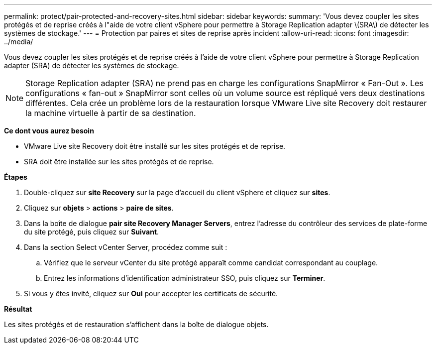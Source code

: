---
permalink: protect/pair-protected-and-recovery-sites.html 
sidebar: sidebar 
keywords:  
summary: 'Vous devez coupler les sites protégés et de reprise créés à l"aide de votre client vSphere pour permettre à Storage Replication adapter \(SRA\) de détecter les systèmes de stockage.' 
---
= Protection par paires et sites de reprise après incident
:allow-uri-read: 
:icons: font
:imagesdir: ../media/


[role="lead"]
Vous devez coupler les sites protégés et de reprise créés à l'aide de votre client vSphere pour permettre à Storage Replication adapter (SRA) de détecter les systèmes de stockage.


NOTE: Storage Replication adapter (SRA) ne prend pas en charge les configurations SnapMirror « Fan-Out ». Les configurations « fan-out » SnapMirror sont celles où un volume source est répliqué vers deux destinations différentes. Cela crée un problème lors de la restauration lorsque VMware Live site Recovery doit restaurer la machine virtuelle à partir de sa destination.

*Ce dont vous aurez besoin*

* VMware Live site Recovery doit être installé sur les sites protégés et de reprise.
* SRA doit être installée sur les sites protégés et de reprise.


*Étapes*

. Double-cliquez sur *site Recovery* sur la page d'accueil du client vSphere et cliquez sur *sites*.
. Cliquez sur *objets* > *actions* > *paire de sites*.
. Dans la boîte de dialogue *pair site Recovery Manager Servers*, entrez l'adresse du contrôleur des services de plate-forme du site protégé, puis cliquez sur *Suivant*.
. Dans la section Select vCenter Server, procédez comme suit :
+
.. Vérifiez que le serveur vCenter du site protégé apparaît comme candidat correspondant au couplage.
.. Entrez les informations d'identification administrateur SSO, puis cliquez sur *Terminer*.


. Si vous y êtes invité, cliquez sur *Oui* pour accepter les certificats de sécurité.


*Résultat*

Les sites protégés et de restauration s'affichent dans la boîte de dialogue objets.
